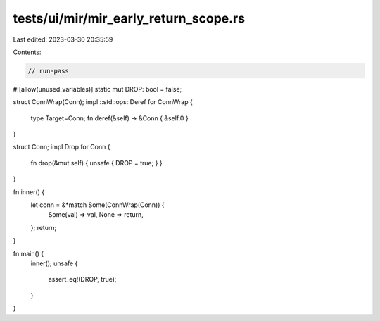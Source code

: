 tests/ui/mir/mir_early_return_scope.rs
======================================

Last edited: 2023-03-30 20:35:59

Contents:

.. code-block:: rs

    // run-pass
#![allow(unused_variables)]
static mut DROP: bool = false;

struct ConnWrap(Conn);
impl ::std::ops::Deref for ConnWrap {
    type Target=Conn;
    fn deref(&self) -> &Conn { &self.0 }
}

struct Conn;
impl Drop for  Conn {
    fn drop(&mut self) { unsafe { DROP = true; } }
}

fn inner() {
    let conn = &*match Some(ConnWrap(Conn)) {
        Some(val) => val,
        None => return,
    };
    return;
}

fn main() {
    inner();
    unsafe {
        assert_eq!(DROP, true);
    }
}


